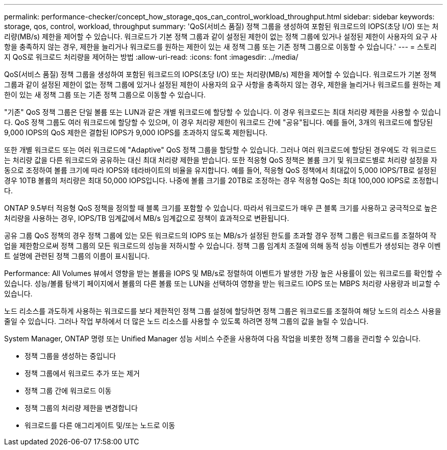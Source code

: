 ---
permalink: performance-checker/concept_how_storage_qos_can_control_workload_throughput.html 
sidebar: sidebar 
keywords: storage, qos, control, workload, throughput 
summary: 'QoS(서비스 품질) 정책 그룹을 생성하여 포함된 워크로드의 IOPS(초당 I/O) 또는 처리량(MB/s) 제한을 제어할 수 있습니다. 워크로드가 기본 정책 그룹과 같이 설정된 제한이 없는 정책 그룹에 있거나 설정된 제한이 사용자의 요구 사항을 충족하지 않는 경우, 제한을 늘리거나 워크로드를 원하는 제한이 있는 새 정책 그룹 또는 기존 정책 그룹으로 이동할 수 있습니다.' 
---
= 스토리지 QoS로 워크로드 처리량을 제어하는 방법
:allow-uri-read: 
:icons: font
:imagesdir: ../media/


[role="lead"]
QoS(서비스 품질) 정책 그룹을 생성하여 포함된 워크로드의 IOPS(초당 I/O) 또는 처리량(MB/s) 제한을 제어할 수 있습니다. 워크로드가 기본 정책 그룹과 같이 설정된 제한이 없는 정책 그룹에 있거나 설정된 제한이 사용자의 요구 사항을 충족하지 않는 경우, 제한을 늘리거나 워크로드를 원하는 제한이 있는 새 정책 그룹 또는 기존 정책 그룹으로 이동할 수 있습니다.

"기존" QoS 정책 그룹은 단일 볼륨 또는 LUN과 같은 개별 워크로드에 할당할 수 있습니다. 이 경우 워크로드는 최대 처리량 제한을 사용할 수 있습니다. QoS 정책 그룹도 여러 워크로드에 할당할 수 있으며, 이 경우 처리량 제한이 워크로드 간에 "공유"됩니다. 예를 들어, 3개의 워크로드에 할당된 9,000 IOPS의 QoS 제한은 결합된 IOPS가 9,000 IOPS를 초과하지 않도록 제한됩니다.

또한 개별 워크로드 또는 여러 워크로드에 "Adaptive" QoS 정책 그룹을 할당할 수 있습니다. 그러나 여러 워크로드에 할당된 경우에도 각 워크로드는 처리량 값을 다른 워크로드와 공유하는 대신 최대 처리량 제한을 받습니다. 또한 적응형 QoS 정책은 볼륨 크기 및 워크로드별로 처리량 설정을 자동으로 조정하여 볼륨 크기에 따라 IOPS와 테라바이트의 비율을 유지합니다. 예를 들어, 적응형 QoS 정책에서 최대값이 5,000 IOPS/TB로 설정된 경우 10TB 볼륨의 처리량은 최대 50,000 IOPS입니다. 나중에 볼륨 크기를 20TB로 조정하는 경우 적응형 QoS는 최대 100,000 IOPS로 조정합니다.

ONTAP 9.5부터 적응형 QoS 정책을 정의할 때 블록 크기를 포함할 수 있습니다. 따라서 워크로드가 매우 큰 블록 크기를 사용하고 궁극적으로 높은 처리량을 사용하는 경우, IOPS/TB 임계값에서 MB/s 임계값으로 정책이 효과적으로 변환됩니다.

공유 그룹 QoS 정책의 경우 정책 그룹에 있는 모든 워크로드의 IOPS 또는 MB/s가 설정된 한도를 초과할 경우 정책 그룹은 워크로드를 조절하여 작업을 제한함으로써 정책 그룹의 모든 워크로드의 성능을 저하시할 수 있습니다. 정책 그룹 임계치 조절에 의해 동적 성능 이벤트가 생성되는 경우 이벤트 설명에 관련된 정책 그룹의 이름이 표시됩니다.

Performance: All Volumes 뷰에서 영향을 받는 볼륨을 IOPS 및 MB/s로 정렬하여 이벤트가 발생한 가장 높은 사용률이 있는 워크로드를 확인할 수 있습니다. 성능/볼륨 탐색기 페이지에서 볼륨의 다른 볼륨 또는 LUN을 선택하여 영향을 받는 워크로드 IOPS 또는 MBPS 처리량 사용량과 비교할 수 있습니다.

노드 리소스를 과도하게 사용하는 워크로드를 보다 제한적인 정책 그룹 설정에 할당하면 정책 그룹은 워크로드를 조절하여 해당 노드의 리소스 사용을 줄일 수 있습니다. 그러나 작업 부하에서 더 많은 노드 리소스를 사용할 수 있도록 하려면 정책 그룹의 값을 늘릴 수 있습니다.

System Manager, ONTAP 명령 또는 Unified Manager 성능 서비스 수준을 사용하여 다음 작업을 비롯한 정책 그룹을 관리할 수 있습니다.

* 정책 그룹을 생성하는 중입니다
* 정책 그룹에서 워크로드 추가 또는 제거
* 정책 그룹 간에 워크로드 이동
* 정책 그룹의 처리량 제한을 변경합니다
* 워크로드를 다른 애그리게이트 및/또는 노드로 이동

